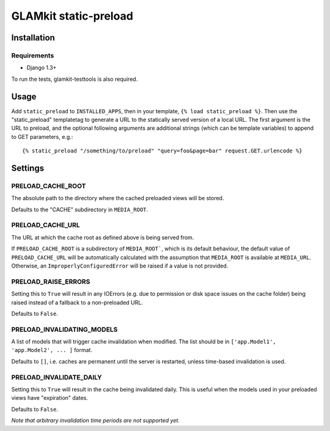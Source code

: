 ======================
GLAMkit static-preload
======================

Installation
------------

Requirements
~~~~~~~~~~~~
* Django 1.3+

To run the tests, glamkit-testtools is also required.

Usage
-----

Add ``static_preload`` to ``INSTALLED_APPS``, then in your template, 
``{% load static_preload %}``. Then use the "static_preload" templatetag to 
generate a URL to the statically served version of a local URL. The first
argument is the URL to preload, and the optional following arguments are
additional strings (which can be template variables) to append to GET 
parameters, e.g.::

	{% static_preload "/something/to/preload" "query=foo&page=bar" request.GET.urlencode %}

Settings
--------

PRELOAD_CACHE_ROOT
~~~~~~~~~~~~~~~~~~
The absolute path to the directory where the cached preloaded views will be 
stored.

Defaults to the "CACHE" subdirectory in ``MEDIA_ROOT``.

PRELOAD_CACHE_URL
~~~~~~~~~~~~~~~~~
The URL at which the cache root as defined above is being served from.

If ``PRELOAD_CACHE_ROOT`` is a subdirectory of ``MEDIA_ROOT```, which is its 
default behaviour, the default value of ``PRELOAD_CACHE_URL`` will be 
automatically calculated with the assumption that ``MEDIA_ROOT`` is available 
at ``MEDIA_URL``. Otherwise, an ``ImproperlyConfiguredError`` will be raised 
if a value is not provided.

PRELOAD_RAISE_ERRORS
~~~~~~~~~~~~~~~~~~~~
Setting this to ``True`` will result in any IOErrors (e.g. due to permission
or disk space issues on the cache folder) being raised instead of a fallback
to a non-preloaded URL.

Defaults to ``False``.

PRELOAD_INVALIDATING_MODELS
~~~~~~~~~~~~~~~~~~~~~~~~~~~
A list of models that will trigger cache invalidation when modified. The list 
should be in ``['app.Model1', 'app.Model2', ... ]`` format.

Defaults to ``[]``, i.e. caches are permanent until the server is restarted, 
unless time-based invalidation is used.

PRELOAD_INVALIDATE_DAILY
~~~~~~~~~~~~~~~~~~~~~~~~
Setting this to ``True`` will result in the cache being invalidated daily. This 
is useful when the models used in your preloaded views have "expiration" dates.

Defaults to ``False``.

*Note that arbitrary invalidation time periods are not supported yet.*
